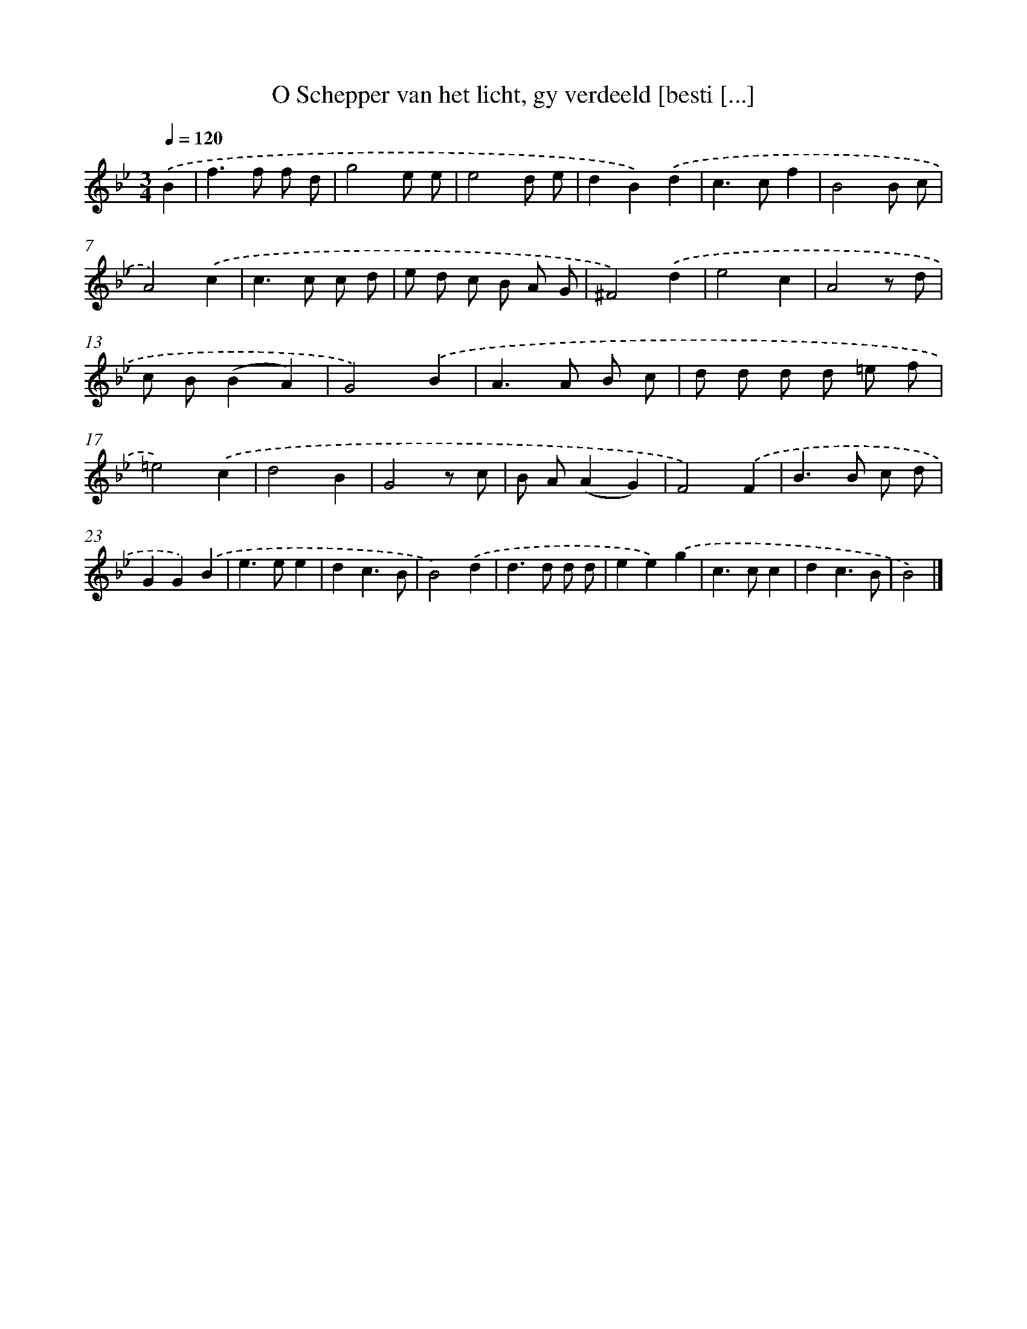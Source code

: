 X: 17250
T: O Schepper van het licht, gy verdeeld [besti [...]
%%abc-version 2.0
%%abcx-abcm2ps-target-version 5.9.1 (29 Sep 2008)
%%abc-creator hum2abc beta
%%abcx-conversion-date 2018/11/01 14:38:11
%%humdrum-veritas 3080018443
%%humdrum-veritas-data 3374935116
%%continueall 1
%%barnumbers 0
L: 1/8
M: 3/4
Q: 1/4=120
K: Bb clef=treble
.('B2 [I:setbarnb 1]|
f2>f2 f d |
g4e e |
e4d e |
d2B2).('d2 |
c2>c2f2 |
B4B c |
A4).('c2 |
c2>c2 c d |
e d c B A G |
^F4).('d2 |
e4c2 |
A4z d |
c B(B2A2) |
G4).('B2 |
A2>A2 B c |
d d d d =e f |
=e4).('c2 |
d4B2 |
G4z c |
B A(A2G2) |
F4).('F2 |
B2>B2 c d |
G2G2).('B2 |
e2>e2e2 |
d2c3B |
B4).('d2 |
d2>d2 d d |
e2e2).('g2 |
c2>c2c2 |
d2c3B |
B4) |]
